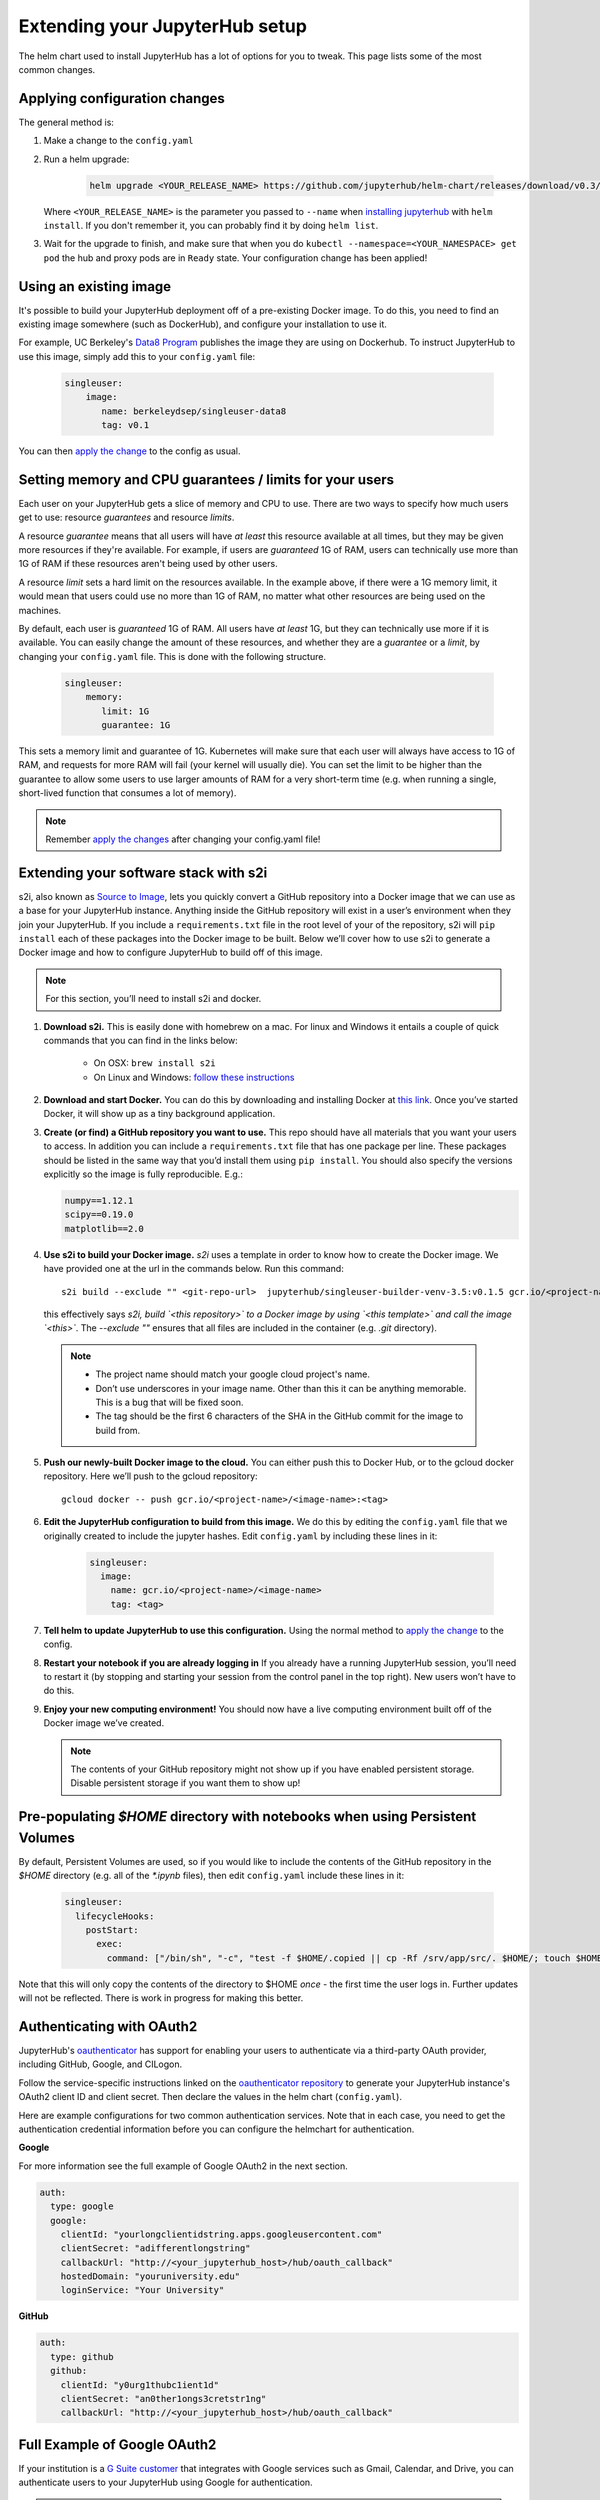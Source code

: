 .. _extending-jupyterhub:

Extending your JupyterHub setup
===============================

The helm chart used to install JupyterHub has a lot of options for you to tweak.
This page lists some of the most common changes.


Applying configuration changes
------------------------------

The general method is:

1. Make a change to the ``config.yaml``
2. Run a helm upgrade:

     .. code-block:: bash

        helm upgrade <YOUR_RELEASE_NAME> https://github.com/jupyterhub/helm-chart/releases/download/v0.3/jupyterhub-v0.3.tgz -f config.yaml

   Where ``<YOUR_RELEASE_NAME>`` is the parameter you passed to ``--name`` when
   `installing jupyterhub <setup-jupyterhub.html#install-jupyterhub>`_ with
   ``helm install``. If you don't remember it, you can probably find it by doing
   ``helm list``.
3. Wait for the upgrade to finish, and make sure that when you do
   ``kubectl --namespace=<YOUR_NAMESPACE> get pod`` the hub and proxy pods are
   in ``Ready`` state. Your configuration change has been applied!

Using an existing image
-----------------------

It's possible to build your JupyterHub deployment off of a pre-existing Docker
image. To do this, you need to find an existing image somewhere (such as
DockerHub), and configure your installation to use it.

For example, UC Berkeley's `Data8 Program <https://hub.docker.com/r/berkeleydsep/singleuser-data8>`_
publishes the image they are using on Dockerhub. To instruct JupyterHub to use
this image, simply add this to your ``config.yaml`` file:

    .. code-block:: yaml

       singleuser:
           image:
              name: berkeleydsep/singleuser-data8
              tag: v0.1


You can then `apply the change <#applying-configuration-changes>`_ to the
config as usual.


Setting memory and CPU guarantees / limits for your users
---------------------------------------------------------

Each user on your JupyterHub gets a slice of memory and CPU to use. There are
two ways to specify how much users get to use: resource *guarantees* and
resource *limits*.

A resource *guarantee* means that all users will have *at least* this resource
available at all times, but they may be given more resources if they're
available. For example, if users are *guaranteed* 1G of RAM, users can
technically use more than 1G of RAM if these resources aren't being used by
other users.

A resource *limit* sets a hard limit on the resources available. In the example
above, if there were a 1G memory limit, it would mean that users could use
no more than 1G of RAM, no matter what other resources are being used on the
machines.

By default, each user is *guaranteed* 1G of RAM. All users have *at least* 1G,
but they can technically use more if it is available. You can easily change the
amount of these resources, and whether they are a *guarantee* or a *limit*, by
changing your ``config.yaml`` file. This is done with the following structure.

    .. code-block:: yaml

       singleuser:
           memory:
              limit: 1G
              guarantee: 1G

This sets a memory limit and guarantee of 1G. Kubernetes will make sure that
each user will always have access to 1G of RAM, and requests for more RAM will
fail (your kernel will usually die). You can set the limit to be higher than
the guarantee to allow some users to use larger amounts of RAM for
a very short-term time (e.g. when running a single, short-lived function that
consumes a lot of memory).

.. note::
    Remember `apply the changes <#applying-configuraiton-changes>`_ after changing
    your config.yaml file!

Extending your software stack with s2i
--------------------------------------

s2i, also known as `Source to Image <https://github.com/openshift/source-to-image>`_,
lets you quickly convert a GitHub repository into a Docker image that we can use
as a base for your JupyterHub instance. Anything inside the GitHub repository
will exist in a user’s environment when they join your JupyterHub. If you
include a ``requirements.txt`` file in the root level of your of the repository,
s2i will ``pip install`` each of these packages into the Docker image to be
built. Below we’ll cover how to use s2i to generate a Docker image and how to
configure JupyterHub to build off of this image.

.. note::
       For this section, you’ll need to install s2i and docker.


1. **Download s2i.** This is easily done with homebrew on a mac. For linux and
   Windows it entails a couple of quick commands that you can find in the
   links below:

       - On OSX: ``brew install s2i``
       - On Linux and Windows: `follow these instructions
         <https://github.com/openshift/source-to-image#installation>`_

2. **Download and start Docker.** You can do this by downloading and installing
   Docker at `this link <https://store.docker.com/search?offering=community&platform=desktop%2Cserver&q=&type=edition>`_.
   Once you’ve started Docker, it will show up as a tiny background application.

3. **Create (or find) a GitHub repository you want to use.** This repo should
   have all materials that you want your users to access. In addition you can
   include a ``requirements.txt`` file that has one package per line. These
   packages should be listed in the same way that you’d install them using
   ``pip install``. You should also specify the versions explicitly so the image is
   fully reproducible. E.g.:

   .. code-block:: bash

          numpy==1.12.1
          scipy==0.19.0
          matplotlib==2.0

4. **Use s2i to build your Docker image.** `s2i` uses a template in order to
   know how to create the Docker image. We have provided one at the url in the
   commands below. Run this command::

       s2i build --exclude "" <git-repo-url>  jupyterhub/singleuser-builder-venv-3.5:v0.1.5 gcr.io/<project-name>/<name-of-image>:<tag>

   this effectively says *s2i, build `<this repository>` to a Docker image by
   using `<this template>` and call the image `<this>`*. The `--exclude ""` ensures
   that all files are included in the container (e.g. `.git` directory).

  .. note::
         - The project name should match your google cloud project's name.
         - Don’t use underscores in your image name. Other than this it can be
           anything memorable. This is a bug that will be fixed soon.
         - The tag should be the first 6 characters of the SHA in the GitHub
           commit for the image to build from.

5. **Push our newly-built Docker image to the cloud.** You can either push this
   to Docker Hub, or to the gcloud docker repository. Here we’ll push to the
   gcloud repository::

       gcloud docker -- push gcr.io/<project-name>/<image-name>:<tag>

6. **Edit the JupyterHub configuration to build from this image.** We do this
   by editing the ``config.yaml`` file that we originally created to include
   the jupyter hashes. Edit ``config.yaml`` by including these lines in it:

    .. code-block:: bash

          singleuser:
            image:
              name: gcr.io/<project-name>/<image-name>
              tag: <tag>

7. **Tell helm to update JupyterHub to use this configuration.** Using the
   normal method to `apply the change <#applying-configuration-changes>`_ to
   the config.
8. **Restart your notebook if you are already logging in** If you already have
   a running JupyterHub session, you’ll need to restart it (by stopping and
   starting your session from the control panel in the top right). New users
   won’t have to do this.
9. **Enjoy your new computing environment!** You should now have a live
   computing environment built off of the Docker image we’ve created.

   .. note::
      The contents of your GitHub repository might not show up if you have
      enabled persistent storage. Disable persistent storage if you want them
      to show up!

Pre-populating `$HOME` directory with notebooks when using Persistent Volumes
-----------------------------------------------------------------------------

By default, Persistent Volumes are used, so if you would like to include the
contents of the GitHub repository in the `$HOME` directory (e.g. all of the
`*.ipynb` files), then edit ``config.yaml`` include these lines in it:

    .. code-block:: bash

          singleuser:
            lifecycleHooks:
              postStart:
                exec:
                  command: ["/bin/sh", "-c", "test -f $HOME/.copied || cp -Rf /srv/app/src/. $HOME/; touch $HOME/.copied"]


Note that this will only copy the contents of the directory to $HOME *once* -
the first time the user logs in. Further updates will not be reflected. There
is work in progress for making this better.

Authenticating with OAuth2
--------------------------

JupyterHub's `oauthenticator <https://github.com/jupyterhub/oauthenticator>`_
has support for enabling your users to authenticate via a third-party OAuth
provider, including GitHub, Google, and CILogon.

Follow the service-specific instructions linked on the
`oauthenticator repository <https://github.com/jupyterhub/oauthenticator>`_
to generate your JupyterHub instance's OAuth2 client ID and client secret. Then
declare the values in the helm chart (``config.yaml``).

Here are example configurations for two common authentication services. Note
that in each case, you need to get the authentication credential information
before you can configure the helmchart for authentication.

**Google**

For more information see the full example of Google OAuth2 in the next section.

.. code-block:: yaml

    auth:
      type: google
      google:
        clientId: "yourlongclientidstring.apps.googleusercontent.com"
        clientSecret: "adifferentlongstring"
        callbackUrl: "http://<your_jupyterhub_host>/hub/oauth_callback"
        hostedDomain: "youruniversity.edu"
        loginService: "Your University"

**GitHub**

.. code-block:: yaml

      auth:
        type: github
        github:
          clientId: "y0urg1thubc1ient1d"
          clientSecret: "an0ther1ongs3cretstr1ng"
          callbackUrl: "http://<your_jupyterhub_host>/hub/oauth_callback"

Full Example of Google OAuth2
-----------------------------

If your institution is a `G Suite customer <https://gsuite.google.com>`_ that
integrates with Google services such as Gmail, Calendar, and Drive, you can
authenticate users to your JupyterHub using Google for authentication.

.. note::
       Google requires that you specify a fully qualified domain name for your
       hub rather than an IP address.

1. Log in to the `Google API Console <https://console.developers.google.com>`_.

2. Select a project > Create a project... and set 'Project name'. This is a
   short term that is only displayed in the console. If you have already
   created a project you may skip this step.

3. Type "Credentials" in the search field at the top and click to access the
   Credentials API.

4. Click "Create credentials", then "OAuth client ID". Choose
   "Application type" > "Web application".

5. Enter a name for your JupyterHub instance. You can give it a descriptive
   name or set it to be the hub's hostname.

6. Set "Authorized JavaScript origins" to be your hub's URL.

7. Set "Authorized redirect URIs" to be your hub's URL followed by
   "/hub/oauth_callback". For example, http://example.com/hub/oauth_callback.

8. When you click "Create", the console will generate and display a Client ID
   and Client Secret. Save these values.

9. Type "consent screen" in the search field at the top and click to access the
   OAuth consent screen. Here you will customize what your users see when they
   login to your JupyterHub instance for the first time. Click Save when you
   are done.

10. In your helm chart, create a stanza that contains these OAuth fields:

.. code-block:: bash

    auth:
      type: google
      google:
        clientId: "yourlongclientidstring.apps.googleusercontent.com"
        clientSecret: "adifferentlongstring"
        callbackUrl: "http://<your_jupyterhub_host>/hub/oauth_callback"
        hostedDomain: "youruniversity.edu"
        loginService: "Your University"

The 'callbackUrl' key is set to the authorized redirect URI you specified
earlier. Set 'hostedDomain' to your institution's domain name. The value of
'loginService' is a descriptive term for your institution that reminds your
users which account they are using to login.

Expanding and contracting the size of your cluster
--------------------------------------------------

You can easily scale up or down your cluster's size to meet usage demand or to
save cost when the cluster is not being used. Use the ``resize`` command and
provide a new cluster size as a command line option ``--size``:

.. code-block:: bash

   gcloud container clusters resize \
                <YOUR-CLUSTER-NAME> \
                --size <NEW-SIZE> \
                --zone <YOUR-CLUSTER-ZONE>

To display the cluster's name, zone, or current size, use the command
``gcloud container clusters list``.

.. note::

   When organizing and running a workshop, resizing a cluster gives you a way
   to save cost and prepare JupyterHub before the event. For example:

   - **One week before the workshop:** You can create the cluster, set
     everything up, and then resize the cluster to zero nodes to save cost.
   - **On the day of the workshop:** You can scale the cluster up to a suitable
     size for the workshop. This workflow also helps you avoid scrambling on
     the workshop day to set up the cluster and JupyterHub.
   - **After the workshop:** The cluster can be deleted.
